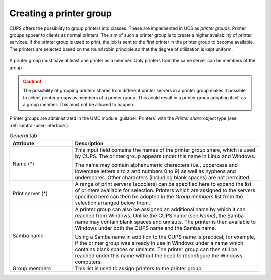 .. _printer-groups:

Creating a printer group
========================

CUPS offers the possibility to group printers into classes. These are
implemented in UCS as *printer groups*. Printer groups appear to clients as
normal printers. The aim of such a printer group is to create a higher
availability of printer services. If the printer group is used to print, the job
is sent to the first printer in the printer group to become available. The
printers are selected based on the round robin principle so that the degree of
utilization is kept uniform.

.. _printergroup:

.. figure:: /images/printer_group.*

A printer group must have at least one printer as a member. Only printers from
the same server can be members of the group.

.. caution::

   The possibility of grouping printers shares from different printer servers in
   a printer group makes it possible to select printer groups as members of a
   printer group. This could result in a printer group adopting itself as a
   group member. This must not be allowed to happen.

Printer groups are administrated in the UMC module :guilabel:`Printers` with the
*Printer share* object type (see :ref:`central-user-interface`).

.. list-table:: *General* tab
   :header-rows: 1
   :widths: 3 9

   * - Attribute
     - Description

   * - Name (*)
     - This input field contains the names of the printer group share, which is
       used by CUPS. The printer group appears under this name in Linux and
       Windows.

       The name may contain alphanumeric characters (i.e., uppercase and
       lowercase letters a to z and numbers 0 to 9) as well as hyphens and
       underscores. Other characters (including blank spaces) are not permitted.

   * - Print server (*)
     - A range of print servers (spoolers) can be specified here to expand the
       list of printers available for selection. Printers which are assigned to
       the servers specified here can then be adopted in the *Group members*
       list from the selection arranged below them.

   * - Samba name
     - A printer group can also be assigned an additional name by which it can
       reached from Windows. Unlike the CUPS name (see *Name*), the Samba name
       may contain blank spaces and umlauts. The printer is then available to
       Windows under both the CUPS name and the Samba name.

       Using a Samba name in addition to the CUPS name is practical, for
       example, if the printer group was already in use in Windows under a name
       which contains blank spaces or umlauts. The printer group can then still
       be reached under this name without the need to reconfigure the Windows
       computers.

   * - Group members
     - This list is used to assign printers to the printer group.
